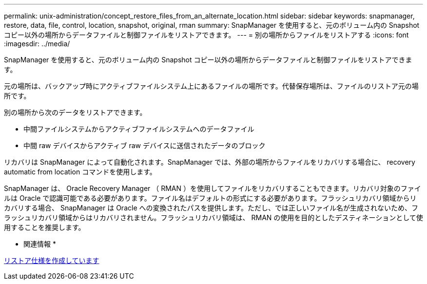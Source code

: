 ---
permalink: unix-administration/concept_restore_files_from_an_alternate_location.html 
sidebar: sidebar 
keywords: snapmanager, restore, data, file, control, location, snapshot, original, rman 
summary: SnapManager を使用すると、元のボリューム内の Snapshot コピー以外の場所からデータファイルと制御ファイルをリストアできます。 
---
= 別の場所からファイルをリストアする
:icons: font
:imagesdir: ../media/


[role="lead"]
SnapManager を使用すると、元のボリューム内の Snapshot コピー以外の場所からデータファイルと制御ファイルをリストアできます。

元の場所は、バックアップ時にアクティブファイルシステム上にあるファイルの場所です。代替保存場所は、ファイルのリストア元の場所です。

別の場所から次のデータをリストアできます。

* 中間ファイルシステムからアクティブファイルシステムへのデータファイル
* 中間 raw デバイスからアクティブ raw デバイスに送信されたデータのブロック


リカバリは SnapManager によって自動化されます。SnapManager では、外部の場所からファイルをリカバリする場合に、 recovery automatic from location コマンドを使用します。

SnapManager は、 Oracle Recovery Manager （ RMAN ）を使用してファイルをリカバリすることもできます。リカバリ対象のファイルは Oracle で認識可能である必要があります。ファイル名はデフォルトの形式にする必要があります。フラッシュリカバリ領域からリカバリする場合、 SnapManager は Oracle への変換されたパスを提供します。ただし、では正しいファイル名が生成されないため、フラッシュリカバリ領域からはリカバリされません。フラッシュリカバリ領域は、 RMAN の使用を目的としたデスティネーションとして使用することを推奨します。

* 関連情報 *

xref:task_creating_restore_specifications.adoc[リストア仕様を作成しています]
